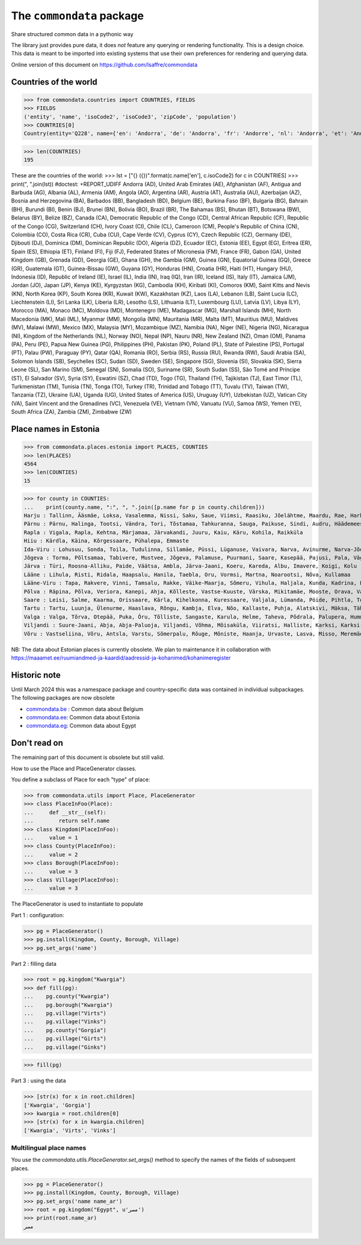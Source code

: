 ==========================
The ``commondata`` package
==========================

Share structured common data in a pythonic way

The library just provides pure data, it does *not* feature any querying or
rendering functionality.  This is a design choice. This data is meant to be
imported into existing systems that use their own preferences for rendering and
querying data.

Online version of this document on https://github.com/lsaffre/commondata


Countries of the world
======================

>>> from commondata.countries import COUNTRIES, FIELDS
>>> FIELDS
('entity', 'name', 'isoCode2', 'isoCode3', 'zipCode', 'population')
>>> COUNTRIES[0]
Country(entity='Q228', name={'en': 'Andorra', 'de': 'Andorra', 'fr': 'Andorre', 'nl': 'Andorra', 'et': 'Andorra', 'bn': 'অ্যান্ডোরা', 'es': 'Andorra'}, isoCode2='AD', isoCode3='AND', zipCode=None, population='85101')

>>> len(COUNTRIES)
195

These are the countries of the world:
>>> lst = ["{} ({})".format(c.name['en'], c.isoCode2) for c in COUNTRIES]
>>> print(", ".join(lst))  #doctest: +REPORT_UDIFF
Andorra (AD), United Arab Emirates (AE), Afghanistan (AF), Antigua and Barbuda (AG), Albania (AL), Armenia (AM), Angola (AO), Argentina (AR), Austria (AT), Australia (AU), Azerbaijan (AZ), Bosnia and Herzegovina (BA), Barbados (BB), Bangladesh (BD), Belgium (BE), Burkina Faso (BF), Bulgaria (BG), Bahrain (BH), Burundi (BI), Benin (BJ), Brunei (BN), Bolivia (BO), Brazil (BR), The Bahamas (BS), Bhutan (BT), Botswana (BW), Belarus (BY), Belize (BZ), Canada (CA), Democratic Republic of the Congo (CD), Central African Republic (CF), Republic of the Congo (CG), Switzerland (CH), Ivory Coast (CI), Chile (CL), Cameroon (CM), People's Republic of China (CN), Colombia (CO), Costa Rica (CR), Cuba (CU), Cape Verde (CV), Cyprus (CY), Czech Republic (CZ), Germany (DE), Djibouti (DJ), Dominica (DM), Dominican Republic (DO), Algeria (DZ), Ecuador (EC), Estonia (EE), Egypt (EG), Eritrea (ER), Spain (ES), Ethiopia (ET), Finland (FI), Fiji (FJ), Federated States of Micronesia (FM), France (FR), Gabon (GA), United Kingdom (GB), Grenada (GD), Georgia (GE), Ghana (GH), the Gambia (GM), Guinea (GN), Equatorial Guinea (GQ), Greece (GR), Guatemala (GT), Guinea-Bissau (GW), Guyana (GY), Honduras (HN), Croatia (HR), Haiti (HT), Hungary (HU), Indonesia (ID), Republic of Ireland (IE), Israel (IL), India (IN), Iraq (IQ), Iran (IR), Iceland (IS), Italy (IT), Jamaica (JM), Jordan (JO), Japan (JP), Kenya (KE), Kyrgyzstan (KG), Cambodia (KH), Kiribati (KI), Comoros (KM), Saint Kitts and Nevis (KN), North Korea (KP), South Korea (KR), Kuwait (KW), Kazakhstan (KZ), Laos (LA), Lebanon (LB), Saint Lucia (LC), Liechtenstein (LI), Sri Lanka (LK), Liberia (LR), Lesotho (LS), Lithuania (LT), Luxembourg (LU), Latvia (LV), Libya (LY), Morocco (MA), Monaco (MC), Moldova (MD), Montenegro (ME), Madagascar (MG), Marshall Islands (MH), North Macedonia (MK), Mali (ML), Myanmar (MM), Mongolia (MN), Mauritania (MR), Malta (MT), Mauritius (MU), Maldives (MV), Malawi (MW), Mexico (MX), Malaysia (MY), Mozambique (MZ), Namibia (NA), Niger (NE), Nigeria (NG), Nicaragua (NI), Kingdom of the Netherlands (NL), Norway (NO), Nepal (NP), Nauru (NR), New Zealand (NZ), Oman (OM), Panama (PA), Peru (PE), Papua New Guinea (PG), Philippines (PH), Pakistan (PK), Poland (PL), State of Palestine (PS), Portugal (PT), Palau (PW), Paraguay (PY), Qatar (QA), Romania (RO), Serbia (RS), Russia (RU), Rwanda (RW), Saudi Arabia (SA), Solomon Islands (SB), Seychelles (SC), Sudan (SD), Sweden (SE), Singapore (SG), Slovenia (SI), Slovakia (SK), Sierra Leone (SL), San Marino (SM), Senegal (SN), Somalia (SO), Suriname (SR), South Sudan (SS), São Tomé and Príncipe (ST), El Salvador (SV), Syria (SY), Eswatini (SZ), Chad (TD), Togo (TG), Thailand (TH), Tajikistan (TJ), East Timor (TL), Turkmenistan (TM), Tunisia (TN), Tonga (TO), Turkey (TR), Trinidad and Tobago (TT), Tuvalu (TV), Taiwan (TW), Tanzania (TZ), Ukraine (UA), Uganda (UG), United States of America (US), Uruguay (UY), Uzbekistan (UZ), Vatican City (VA), Saint Vincent and the Grenadines (VC), Venezuela (VE), Vietnam (VN), Vanuatu (VU), Samoa (WS), Yemen (YE), South Africa (ZA), Zambia (ZM), Zimbabwe (ZW)

Place names in Estonia
======================

>>> from commondata.places.estonia import PLACES, COUNTIES
>>> len(PLACES)
4564
>>> len(COUNTIES)
15

>>> for county in COUNTIES:
...    print(county.name, ":", ", ".join([p.name for p in county.children]))
Harju : Tallinn, Ääsmäe, Loksa, Vasalemma, Nissi, Saku, Saue, Viimsi, Raasiku, Jõelähtme, Maardu, Rae, Harku, Keila, Anija, Kehra, Kiili, Paldiski, Kose, Padise, Kõue, Kuusalu, Kernu, Aegviidu, Kaasiku, Kibuna, Vahastu, Vansi, Vikipalu, Jägala-Joa, Kersalu, Haapse, Jõesuu, Pohla, Andineeme
Pärnu : Pärnu, Halinga, Tootsi, Vändra, Tori, Tõstamaa, Tahkuranna, Sauga, Paikuse, Sindi, Audru, Häädemeeste, Kilingi-Nõmme, Are, Lavassaare, Varbla, Saarde, Surju, Kihnu, Koonga, Metsaääre, Aruvälja
Rapla : Vigala, Rapla, Kehtna, Märjamaa, Järvakandi, Juuru, Kaiu, Käru, Kohila, Raikküla
Hiiu : Kärdla, Käina, Kõrgessaare, Pühalepa, Emmaste
Ida-Viru : Lohusuu, Sonda, Toila, Tudulinna, Sillamäe, Püssi, Lüganuse, Vaivara, Narva, Avinurme, Narva-Jõesuu, Kohtla-Järve, Aseri, Jõhvi, Iisaku, Kiviõli, Alajõe, Kohtla-Nõmme, Maidla, Mäetaguse, Kohtla, Illuka
Jõgeva : Torma, Põltsamaa, Tabivere, Mustvee, Jõgeva, Palamuse, Puurmani, Saare, Kasepää, Pajusi, Pala, Vägeva
Järva : Türi, Roosna-Alliku, Paide, Väätsa, Ambla, Järva-Jaani, Koeru, Kareda, Albu, Imavere, Koigi, Kolu
Lääne : Lihula, Risti, Ridala, Haapsalu, Hanila, Taebla, Oru, Vormsi, Martna, Noarootsi, Nõva, Kullamaa
Lääne-Viru : Tapa, Rakvere, Vinni, Tamsalu, Rakke, Väike-Maarja, Sõmeru, Vihula, Haljala, Kunda, Kadrina, Laekvere, Viru-Nigula, Eisma
Põlva : Räpina, Põlva, Veriora, Kanepi, Ahja, Kõlleste, Vastse-Kuuste, Värska, Mikitamäe, Mooste, Orava, Valgjärve, Laheda
Saare : Leisi, Salme, Kaarma, Orissaare, Kärla, Kihelkonna, Kuressaare, Valjala, Lümanda, Pöide, Pihtla, Torgu, Mustjala, Laimjala, Muhu, Ruhnu
Tartu : Tartu, Luunja, Ülenurme, Haaslava, Rõngu, Kambja, Elva, Nõo, Kallaste, Puhja, Alatskivi, Mäksa, Tähtvere, Konguta, Rannu, Laeva, Võnnu, Peipsiääre, Meeksi, Vara, Piirissaare, Vehendi, Kriimani, Illi, Neemisküla
Valga : Valga, Tõrva, Otepää, Puka, Õru, Tõlliste, Sangaste, Karula, Helme, Taheva, Põdrala, Palupera, Hummuli
Viljandi : Suure-Jaani, Abja, Abja-Paluoja, Viljandi, Võhma, Mõisaküla, Viiratsi, Halliste, Karksi, Karksi-Nuia, Kolga-Jaani, Pärsti, Tarvastu, Saarepeedi, Paistu, Kõpu, Kõo, Soe
Võru : Vastseliina, Võru, Antsla, Varstu, Sõmerpalu, Rõuge, Mõniste, Haanja, Urvaste, Lasva, Misso, Meremäe, Kirumpää, Navi, Meegomäe

NB: The data about Estonian places is currently obsolete. We plan to maintenance
it in collaboration with
https://maaamet.ee/ruumiandmed-ja-kaardid/aadressid-ja-kohanimed/kohanimeregister


Historic note
=============

Until March 2024 this was a namespace package and country-specific data was
contained in individual subpackages. The following packages are now obsolete

- `commondata.be <https://github.com/lsaffre/commondata-be>`_ :
  Common data about Belgium
- `commondata.ee <https://github.com/lsaffre/commondata-ee>`_:
  Common data about Estonia
- `commondata.eg <https://github.com/ExcellentServ/commondata-eg>`_:
  Common data about Egypt


Don't read on
=============

The remaining part of this document is obsolete but still valid.

How to use the Place and PlaceGenerator classes.

You define a subclass of Place for each "type" of place:

>>> from commondata.utils import Place, PlaceGenerator
>>> class PlaceInFoo(Place):
...     def __str__(self):
...        return self.name
>>> class Kingdom(PlaceInFoo):
...     value = 1
>>> class County(PlaceInFoo):
...     value = 2
>>> class Borough(PlaceInFoo):
...     value = 3
>>> class Village(PlaceInFoo):
...     value = 3

The PlaceGenerator is used to instantiate to populate

Part 1 : configuration:

>>> pg = PlaceGenerator()
>>> pg.install(Kingdom, County, Borough, Village)
>>> pg.set_args('name')

Part 2 : filling data

>>> root = pg.kingdom("Kwargia")
>>> def fill(pg):
...    pg.county("Kwargia")
...    pg.borough("Kwargia")
...    pg.village("Virts")
...    pg.village("Vinks")
...    pg.county("Gorgia")
...    pg.village("Girts")
...    pg.village("Ginks")

>>> fill(pg)

Part 3 : using the data

>>> [str(x) for x in root.children]
['Kwargia', 'Gorgia']
>>> kwargia = root.children[0]
>>> [str(x) for x in kwargia.children]
['Kwargia', 'Virts', 'Vinks']


Multilingual place names
-------------------------

You use the `commondata.utils.PlaceGenerator.set_args()` method to
specify the names of the fields of subsequent places.

>>> pg = PlaceGenerator()
>>> pg.install(Kingdom, County, Borough, Village)
>>> pg.set_args('name name_ar')
>>> root = pg.kingdom("Egypt", u'مصر')
>>> print(root.name_ar)
مصر
